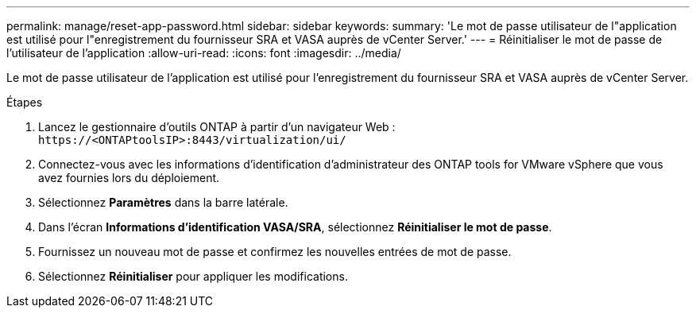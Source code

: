 ---
permalink: manage/reset-app-password.html 
sidebar: sidebar 
keywords:  
summary: 'Le mot de passe utilisateur de l"application est utilisé pour l"enregistrement du fournisseur SRA et VASA auprès de vCenter Server.' 
---
= Réinitialiser le mot de passe de l'utilisateur de l'application
:allow-uri-read: 
:icons: font
:imagesdir: ../media/


[role="lead"]
Le mot de passe utilisateur de l'application est utilisé pour l'enregistrement du fournisseur SRA et VASA auprès de vCenter Server.

.Étapes
. Lancez le gestionnaire d’outils ONTAP à partir d’un navigateur Web : `\https://<ONTAPtoolsIP>:8443/virtualization/ui/`
. Connectez-vous avec les informations d’identification d’administrateur des ONTAP tools for VMware vSphere que vous avez fournies lors du déploiement.
. Sélectionnez *Paramètres* dans la barre latérale.
. Dans l'écran *Informations d'identification VASA/SRA*, sélectionnez *Réinitialiser le mot de passe*.
. Fournissez un nouveau mot de passe et confirmez les nouvelles entrées de mot de passe.
. Sélectionnez *Réinitialiser* pour appliquer les modifications.

